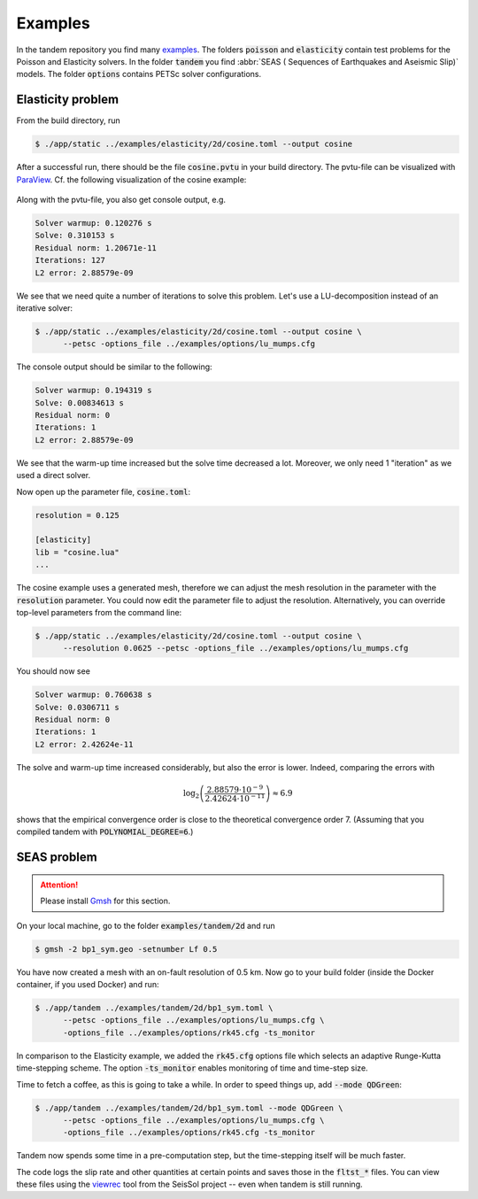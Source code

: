 Examples
========

In the tandem repository you find many `examples <https://github.com/TEAR-ERC/tandem/tree/master/examples>`_.
The folders :code:`poisson` and :code:`elasticity` contain test problems for the
Poisson and Elasticity solvers.
In the folder :code:`tandem` you find :abbr:`SEAS ( Sequences of Earthquakes and Aseismic Slip)` models.
The folder :code:`options` contains PETSc solver configurations.

Elasticity problem
------------------

From the build directory, run

.. code:: console

   $ ./app/static ../examples/elasticity/2d/cosine.toml --output cosine

After a successful run, there should be the file :code:`cosine.pvtu` in your
build directory.
The pvtu-file can be visualized with `ParaView <https://www.paraview.org/>`_.
Cf. the following visualization of the cosine example:

.. figure:: ../images/cosine.png
   :width: 200px

Along with the pvtu-file, you also get console output, e.g.

.. code:: none

   Solver warmup: 0.120276 s
   Solve: 0.310153 s
   Residual norm: 1.20671e-11
   Iterations: 127
   L2 error: 2.88579e-09

We see that we need quite a number of iterations to solve this problem.
Let's use a LU-decomposition instead of an iterative solver:

.. code:: console

   $ ./app/static ../examples/elasticity/2d/cosine.toml --output cosine \
         --petsc -options_file ../examples/options/lu_mumps.cfg

The console output should be similar to the following:

.. code:: none

   Solver warmup: 0.194319 s
   Solve: 0.00834613 s
   Residual norm: 0
   Iterations: 1
   L2 error: 2.88579e-09

We see that the warm-up time increased but the solve time decreased a lot.
Moreover, we only need 1 "iteration" as we used a direct solver.

Now open up the parameter file, :code:`cosine.toml`:

.. code:: toml

   resolution = 0.125

   [elasticity]
   lib = "cosine.lua"
   ...

The cosine example uses a generated mesh, therefore we can adjust the mesh
resolution in the parameter with the :code:`resolution` parameter.
You could now edit the parameter file to adjust the resolution.
Alternatively, you can override top-level parameters from the command line:

.. code:: console

   $ ./app/static ../examples/elasticity/2d/cosine.toml --output cosine \
         --resolution 0.0625 --petsc -options_file ../examples/options/lu_mumps.cfg

You should now see

.. code:: none

   Solver warmup: 0.760638 s
   Solve: 0.0306711 s
   Residual norm: 0
   Iterations: 1
   L2 error: 2.42624e-11

The solve and warm-up time increased considerably, but also the error is lower.
Indeed, comparing the errors with

.. math::

   \log_2\left(\frac{2.88579\cdot 10^{-9}}{2.42624\cdot 10^{-11}}\right) \approx 6.9

shows that the empirical convergence order is close to the theoretical convergence
order 7. (Assuming that you compiled tandem with :code:`POLYNOMIAL_DEGREE=6`.)

SEAS problem
------------

.. attention::

   Please install `Gmsh <https://gmsh.info/>`_ for this section.

On your local machine, go to the folder :code:`examples/tandem/2d` and run

.. code:: console

   $ gmsh -2 bp1_sym.geo -setnumber Lf 0.5

You have now created a mesh with an on-fault resolution of 0.5 km.
Now go to your build folder (inside the Docker container, if you used Docker) and run:

.. code:: console

   $ ./app/tandem ../examples/tandem/2d/bp1_sym.toml \
         --petsc -options_file ../examples/options/lu_mumps.cfg \
         -options_file ../examples/options/rk45.cfg -ts_monitor 

In comparison to the Elasticity example, we added the :code:`rk45.cfg` options
file which selects an adaptive Runge-Kutta time-stepping scheme.
The option :code:`-ts_monitor` enables monitoring of time and time-step size.

Time to fetch a coffee, as this is going to take a while.
In order to speed things up, add :code:`--mode QDGreen`:

.. code:: console

   $ ./app/tandem ../examples/tandem/2d/bp1_sym.toml --mode QDGreen \
         --petsc -options_file ../examples/options/lu_mumps.cfg \
         -options_file ../examples/options/rk45.cfg -ts_monitor 

Tandem now spends some time in a pre-computation step, but the time-stepping itself
will be much faster.

The code logs the slip rate and other quantities at certain points and saves 
those in the :code:`fltst_*` files.
You can view these files using the `viewrec <https://github.com/SeisSol/SeisSol/tree/master/postprocessing/visualization/receiver>`_ tool from the SeisSol project --
even when tandem is still running.
